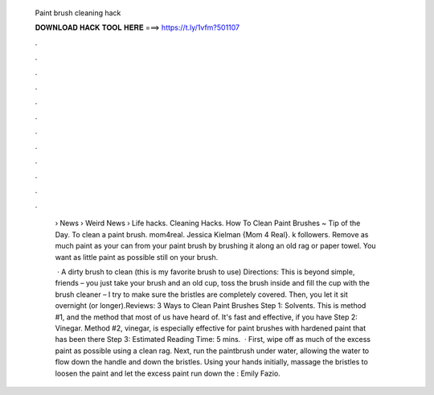   Paint brush cleaning hack
  
  
  
  𝐃𝐎𝐖𝐍𝐋𝐎𝐀𝐃 𝐇𝐀𝐂𝐊 𝐓𝐎𝐎𝐋 𝐇𝐄𝐑𝐄 ===> https://t.ly/1vfm?501107
  
  
  
  .
  
  
  
  .
  
  
  
  .
  
  
  
  .
  
  
  
  .
  
  
  
  .
  
  
  
  .
  
  
  
  .
  
  
  
  .
  
  
  
  .
  
  
  
  .
  
  
  
  .
  
   › News › Weird News › Life hacks. Cleaning Hacks. How To Clean Paint Brushes ~ Tip of the Day. To clean a paint brush. mom4real. Jessica Kielman {Mom 4 Real}. k followers. Remove as much paint as your can from your paint brush by brushing it along an old rag or paper towel. You want as little paint as possible still on your brush.
   
    · A dirty brush to clean (this is my favorite brush to use) Directions: This is beyond simple, friends – you just take your brush and an old cup, toss the brush inside and fill the cup with the brush cleaner – I try to make sure the bristles are completely covered. Then, you let it sit overnight (or longer).Reviews:  3 Ways to Clean Paint Brushes Step 1: Solvents. This is method #1, and the method that most of us have heard of. It's fast and effective, if you have Step 2: Vinegar. Method #2, vinegar, is especially effective for paint brushes with hardened paint that has been there Step 3: Estimated Reading Time: 5 mins.  · First, wipe off as much of the excess paint as possible using a clean rag. Next, run the paintbrush under water, allowing the water to flow down the handle and down the bristles. Using your hands initially, massage the bristles to loosen the paint and let the excess paint run down the : Emily Fazio.
